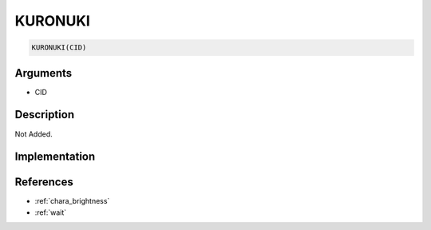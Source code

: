 KURONUKI
========================

.. code-block:: text

	KURONUKI(CID)


Arguments
------------

* CID

Description
-------------

Not Added.

Implementation
-------------


References
-------------
* :ref:`chara_brightness`
* :ref:`wait`
